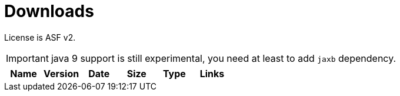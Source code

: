 = Downloads
:jbake-date: 2016-10-24
:jbake-type: page
:jbake-status: published
:jbake-meecrowavepdf:
:jbake-meecrowavecolor: body-blue
:icons: font

License is ASF v2.

IMPORTANT: java 9 support is still experimental, you need at least to add `jaxb` dependency.

[.table.table-bordered,options="header"]
|===
|Name|Version|Date|Size|Type|Links
|===


